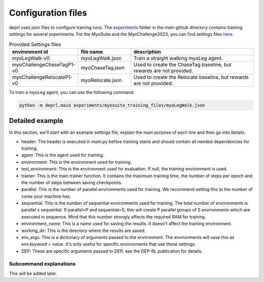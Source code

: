 .. _config_files:

Configuration files
~~~~~~~~~~~~~~~~~~~~~~~~~~~~~~~~~

deprl uses json files to configure training runs. The `experiments <https://github.com/martius-lab/depRL/tree/main/experiments>`_ folder in the main github directory contains training settings for several experiments.
For the MyoSuite and the MyoChallenge2023, you can find settings files `here <https://github.com/martius-lab/depRL/tree/main/experiments/myosuite_training_files>`_.


.. list-table:: Provided Settings files
   :widths: 30 25 60
   :header-rows: 1

   * - environment id
     - file name
     - description
   * - myoLegWalk-v0
     - myoLegWalk.json
     - Train a straight walking myoLeg agent.
   * - myoChallengeChaseTagP1-v0
     - myoChaseTag.json
     - Used to create the ChaseTag baseline, but rewards are not provided.
   * - myoChallengeRelocateP1-v0
     - myoRelocate.json
     - Used to create the Relocate baseline, but rewards are not provided.

To train a myoLeg agent, you can use the following command:

.. code-block:: bash

  python -m deprl.main experiments/myosuite_training_files/myoLegWalk.json

Detailed example
---------------------------------

In this section, we'll start with an example settings file, explain the main purpose of each line and then go into details.

.. code-block:: bash
  :linenos:

  {
   "tonic": {
      "header": "import deprl, gym, myosuite",
      "agent": "deprl.custom_agents.dep_factory(3, deprl.agents.MPO())(replay=deprl.replays.buffers.Buffer(return_steps=3, batch_size=256, steps_between_batches=1000, batch_iterations=30, steps_before_batches=2e5))",
      "environment": "deprl.environments.Gym('myoLegWalk-v0', scaled_actions=False, reset_type='random')",
      "test_environment": null,
      "trainer": "deprl.custom_trainer.Trainer(steps=int(1e8), epoch_steps=int(2e5), save_steps=int(1e6))",
      "before_training": "",
      "after_training": "",
      "parallel": 20,
      "sequential": 10,
      "seed": 0,
      "name": "myoLeg",
      "environment_name": "deprl_baseline",
      "checkpoint": "last",
      "full_save": 1,
    },

    "working_dir": "./baselines_DEPRL",
    "env_args":{},
    "DEP":{
      "test_episode_every": 3,
      "kappa": 1169.7,
      "tau": 40,
      "buffer_size": 200,
      "bias_rate": 0.002,
      "s4avg": 2,
      "time_dist": 5,
      "normalization":  "independent",
      "sensor_delay": 1,
      "regularization": 32,
      "with_learning": true,
      "q_norm_selector": "l2",
      "intervention_length": 5,
      "intervention_proba": 0.0004
    }
  }

* header: The header is executed in `main.py` before training starts and should contain all needed dependencies for training.
* agent: This is the agent used for training.
* environment: This is the environment used for training.
* test_environment: This is the environment used for evaluation. If `null`, the training environment is used.
* trainer: This is the main trainer function. It contains the maximum training time, the number of steps per epoch and the number of steps between saving checkpoints.
* parallel: This is the number of parallel environments used for training. We recommend setting this to the number of cores your machine has.
* sequential: This is the number of sequential environments used for training. The total number of environments is parallel x sequential. If parallel=P and sequential=S, this will create P parallel groups of S environments which are executed in sequence. Mind that this number strongly affects the required RAM for training.
* environment_name: This is a name used for saving the results. It doesn't affect the training environment.
* working_dir: This is the directory where the results are saved.
* env_args: This is a dictionary of arguments passed to the environment. The environments will save this as `env.keyword = value`. It's only useful for specific environments that use these settings.
* DEP: These are specific arguments passed to DEP, see the DEP-RL publication for details.

Subcommand explanations
.........................

This will be added later.
